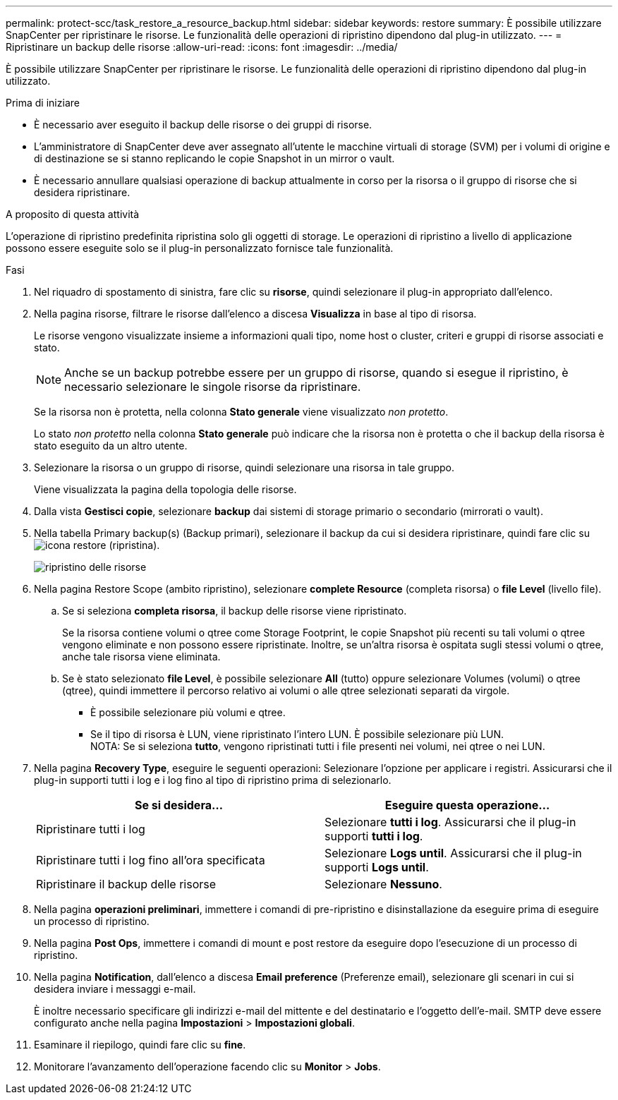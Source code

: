 ---
permalink: protect-scc/task_restore_a_resource_backup.html 
sidebar: sidebar 
keywords: restore 
summary: È possibile utilizzare SnapCenter per ripristinare le risorse. Le funzionalità delle operazioni di ripristino dipendono dal plug-in utilizzato. 
---
= Ripristinare un backup delle risorse
:allow-uri-read: 
:icons: font
:imagesdir: ../media/


[role="lead"]
È possibile utilizzare SnapCenter per ripristinare le risorse. Le funzionalità delle operazioni di ripristino dipendono dal plug-in utilizzato.

.Prima di iniziare
* È necessario aver eseguito il backup delle risorse o dei gruppi di risorse.
* L'amministratore di SnapCenter deve aver assegnato all'utente le macchine virtuali di storage (SVM) per i volumi di origine e di destinazione se si stanno replicando le copie Snapshot in un mirror o vault.
* È necessario annullare qualsiasi operazione di backup attualmente in corso per la risorsa o il gruppo di risorse che si desidera ripristinare.


.A proposito di questa attività
L'operazione di ripristino predefinita ripristina solo gli oggetti di storage. Le operazioni di ripristino a livello di applicazione possono essere eseguite solo se il plug-in personalizzato fornisce tale funzionalità.

.Fasi
. Nel riquadro di spostamento di sinistra, fare clic su *risorse*, quindi selezionare il plug-in appropriato dall'elenco.
. Nella pagina risorse, filtrare le risorse dall'elenco a discesa *Visualizza* in base al tipo di risorsa.
+
Le risorse vengono visualizzate insieme a informazioni quali tipo, nome host o cluster, criteri e gruppi di risorse associati e stato.

+

NOTE: Anche se un backup potrebbe essere per un gruppo di risorse, quando si esegue il ripristino, è necessario selezionare le singole risorse da ripristinare.

+
Se la risorsa non è protetta, nella colonna *Stato generale* viene visualizzato _non protetto_.

+
Lo stato _non protetto_ nella colonna *Stato generale* può indicare che la risorsa non è protetta o che il backup della risorsa è stato eseguito da un altro utente.

. Selezionare la risorsa o un gruppo di risorse, quindi selezionare una risorsa in tale gruppo.
+
Viene visualizzata la pagina della topologia delle risorse.

. Dalla vista *Gestisci copie*, selezionare *backup* dai sistemi di storage primario o secondario (mirrorati o vault).
. Nella tabella Primary backup(s) (Backup primari), selezionare il backup da cui si desidera ripristinare, quindi fare clic su image:../media/restore_icon.gif["icona restore (ripristina)"].
+
image::../media/restoring_resource.gif[ripristino delle risorse]

. Nella pagina Restore Scope (ambito ripristino), selezionare *complete Resource* (completa risorsa) o *file Level* (livello file).
+
.. Se si seleziona *completa risorsa*, il backup delle risorse viene ripristinato.
+
Se la risorsa contiene volumi o qtree come Storage Footprint, le copie Snapshot più recenti su tali volumi o qtree vengono eliminate e non possono essere ripristinate. Inoltre, se un'altra risorsa è ospitata sugli stessi volumi o qtree, anche tale risorsa viene eliminata.

.. Se è stato selezionato *file Level*, è possibile selezionare *All* (tutto) oppure selezionare Volumes (volumi) o qtree (qtree), quindi immettere il percorso relativo ai volumi o alle qtree selezionati separati da virgole.
+
*** È possibile selezionare più volumi e qtree.
*** Se il tipo di risorsa è LUN, viene ripristinato l'intero LUN. È possibile selezionare più LUN.
  +
NOTA: Se si seleziona *tutto*, vengono ripristinati tutti i file presenti nei volumi, nei qtree o nei LUN.




. Nella pagina *Recovery Type*, eseguire le seguenti operazioni: Selezionare l'opzione per applicare i registri. Assicurarsi che il plug-in supporti tutti i log e i log fino al tipo di ripristino prima di selezionarlo.
+
|===
| Se si desidera... | Eseguire questa operazione... 


 a| 
Ripristinare tutti i log
 a| 
Selezionare *tutti i log*.    Assicurarsi che il plug-in supporti *tutti i log*.



 a| 
Ripristinare tutti i log fino all'ora specificata
 a| 
Selezionare *Logs until*.    Assicurarsi che il plug-in supporti *Logs until*.



 a| 
Ripristinare il backup delle risorse
 a| 
Selezionare *Nessuno*.

|===
. Nella pagina *operazioni preliminari*, immettere i comandi di pre-ripristino e disinstallazione da eseguire prima di eseguire un processo di ripristino.
. Nella pagina *Post Ops*, immettere i comandi di mount e post restore da eseguire dopo l'esecuzione di un processo di ripristino.
. Nella pagina *Notification*, dall'elenco a discesa *Email preference* (Preferenze email), selezionare gli scenari in cui si desidera inviare i messaggi e-mail.
+
È inoltre necessario specificare gli indirizzi e-mail del mittente e del destinatario e l'oggetto dell'e-mail. SMTP deve essere configurato anche nella pagina *Impostazioni* > *Impostazioni globali*.

. Esaminare il riepilogo, quindi fare clic su *fine*.
. Monitorare l'avanzamento dell'operazione facendo clic su *Monitor* > *Jobs*.


